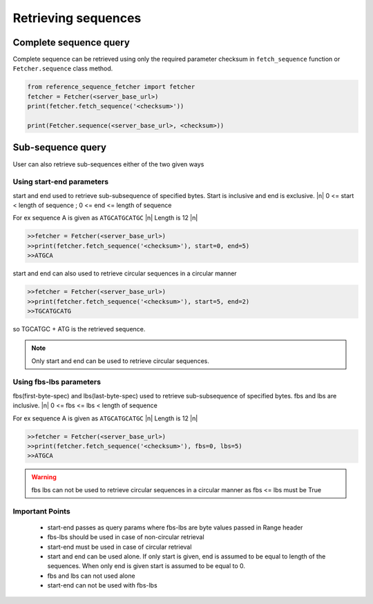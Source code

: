 ********************
Retrieving sequences
********************

.. |n| raw:: html

    <br />

Complete sequence query
=======================
Complete sequence can be retrieved using only the required parameter checksum in
``fetch_sequence`` function or ``Fetcher.sequence`` class method.

.. code-block:: python

    from reference_sequence_fetcher import fetcher
    fetcher = Fetcher(<server_base_url>)
    print(fetcher.fetch_sequence('<checksum>'))

    print(Fetcher.sequence(<server_base_url>, <checksum>))


Sub-sequence query
==================

User can also retrieve sub-sequences either of the two given ways

Using start-end parameters
--------------------------

start and end used to retrieve sub-subsequence of specified bytes. Start is inclusive
and end is exclusive. |n|
0 <= start < length of sequence ; 0 <= end <= length of sequence

For ex sequence A is given as ``ATGCATGCATGC`` |n|
Length is 12 |n|

.. code-block:: python


    >>fetcher = Fetcher(<server_base_url>)
    >>print(fetcher.fetch_sequence('<checksum>'), start=0, end=5)
    >>ATGCA

start and end can also used to retrieve circular sequences in a circular manner

.. code-block:: python


    >>fetcher = Fetcher(<server_base_url>)
    >>print(fetcher.fetch_sequence('<checksum>'), start=5, end=2)
    >>TGCATGCATG

so TGCATGC + ATG is the retrieved sequence.

.. note ::

    Only start and end can be used to retrieve circular sequences.




Using fbs-lbs parameters
------------------------

fbs(first-byte-spec) and lbs(last-byte-spec) used to retrieve sub-subsequence of specified bytes. fbs
and lbs are inclusive. |n|
0 <= fbs <= lbs < length of sequence

For ex sequence A is given as ``ATGCATGCATGC`` |n|
Length is 12 |n|

.. code-block:: python


    >>fetcher = Fetcher(<server_base_url>)
    >>print(fetcher.fetch_sequence('<checksum>'), fbs=0, lbs=5)
    >>ATGCA

.. warning ::

    fbs lbs can not be used to retrieve circular sequences in a circular manner as fbs <= lbs must be True


Important Points
----------------

 * start-end passes as query params where fbs-lbs are byte values passed in Range header
 * fbs-lbs should be used in case of non-circular retrieval
 * start-end must be used in case of circular retrieval
 * start and end can be used alone. If only start is given, end is assumed to be equal to length of the sequences. When only end is given start is assumed to be equal to 0.
 * fbs and lbs can not used alone
 * start-end can not be used with fbs-lbs
